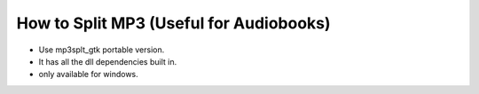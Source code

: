 How to Split MP3 (Useful for Audiobooks)
========================================

- Use mp3splt_gtk portable version. 
- It has all the dll dependencies built in.
- only available for windows.




